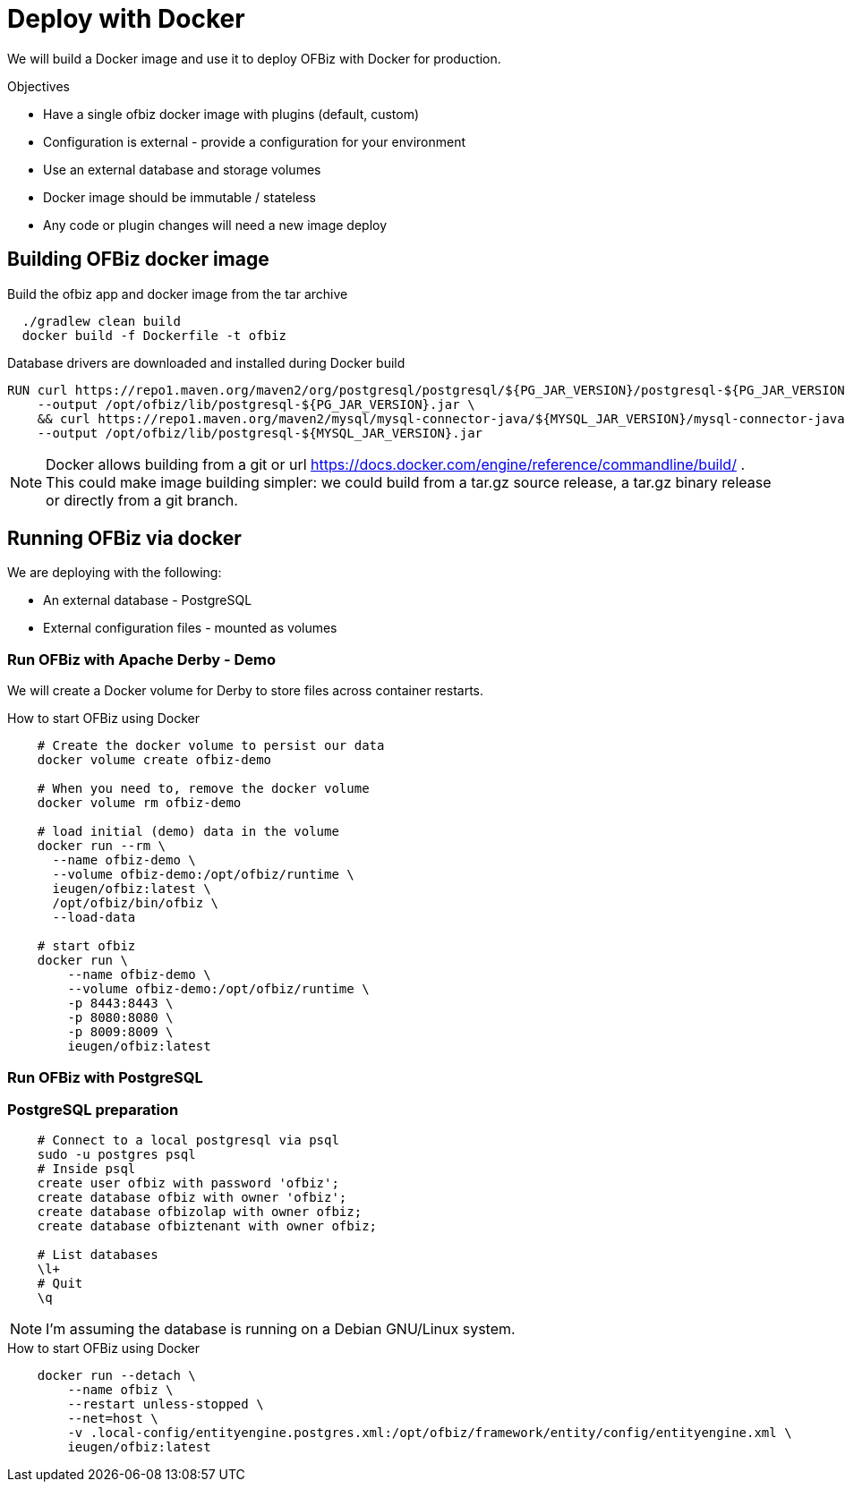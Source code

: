 = Deploy with Docker

We will build a Docker image and use it to deploy OFBiz with Docker for production.

.Objectives
* Have a single ofbiz docker image with plugins (default, custom)
* Configuration is external - provide a configuration for your environment
* Use an external database and storage volumes
* Docker image should be immutable / stateless
* Any code or plugin changes will need a new image deploy

== Building OFBiz docker image

.Build the ofbiz app and docker image from the tar archive
[source,bash]
--
  ./gradlew clean build
  docker build -f Dockerfile -t ofbiz

--

.Database drivers are downloaded and installed during Docker build
[source,bash]
--
RUN curl https://repo1.maven.org/maven2/org/postgresql/postgresql/${PG_JAR_VERSION}/postgresql-${PG_JAR_VERSION}.jar \
    --output /opt/ofbiz/lib/postgresql-${PG_JAR_VERSION}.jar \
    && curl https://repo1.maven.org/maven2/mysql/mysql-connector-java/${MYSQL_JAR_VERSION}/mysql-connector-java-${MYSQL_JAR_VERSION}.jar \
    --output /opt/ofbiz/lib/postgresql-${MYSQL_JAR_VERSION}.jar
--

NOTE: Docker allows building from a git or url https://docs.docker.com/engine/reference/commandline/build/ . This could make image building simpler: we could build from a tar.gz source release, a tar.gz binary release or directly from a git branch.

== Running OFBiz via docker

We are deploying with the following:

* An external database - PostgreSQL
* External configuration files - mounted as volumes


=== Run OFBiz with Apache Derby - Demo

We will create a Docker volume for Derby to store files across container restarts.

.How to start OFBiz using Docker
[source,bash]
--
    # Create the docker volume to persist our data
    docker volume create ofbiz-demo

    # When you need to, remove the docker volume
    docker volume rm ofbiz-demo

    # load initial (demo) data in the volume
    docker run --rm \
      --name ofbiz-demo \
      --volume ofbiz-demo:/opt/ofbiz/runtime \
      ieugen/ofbiz:latest \
      /opt/ofbiz/bin/ofbiz \
      --load-data

    # start ofbiz
    docker run \
        --name ofbiz-demo \
        --volume ofbiz-demo:/opt/ofbiz/runtime \
        -p 8443:8443 \
        -p 8080:8080 \
        -p 8009:8009 \
        ieugen/ofbiz:latest
--



=== Run OFBiz with PostgreSQL

=== PostgreSQL preparation

[source,bash]
--
    # Connect to a local postgresql via psql
    sudo -u postgres psql
    # Inside psql
    create user ofbiz with password 'ofbiz';
    create database ofbiz with owner 'ofbiz';
    create database ofbizolap with owner ofbiz;
    create database ofbiztenant with owner ofbiz;

    # List databases
    \l+
    # Quit
    \q
--

NOTE: I'm assuming the database is running on a Debian GNU/Linux system.


.How to start OFBiz using Docker
[source,bash]
--
    docker run --detach \
        --name ofbiz \
        --restart unless-stopped \
        --net=host \
        -v .local-config/entityengine.postgres.xml:/opt/ofbiz/framework/entity/config/entityengine.xml \
        ieugen/ofbiz:latest
--

